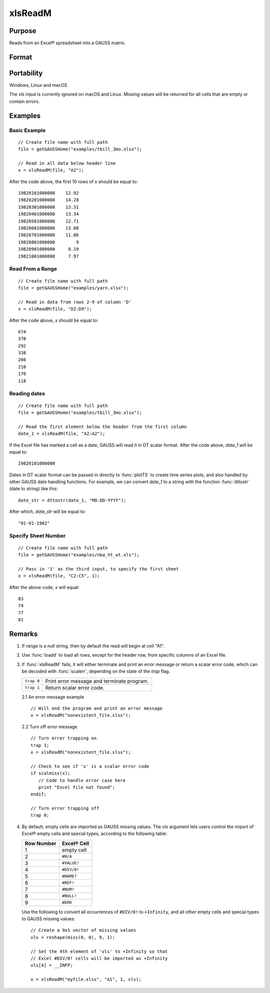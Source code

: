 
xlsReadM
==============================================

Purpose
----------------
Reads from an Excel® spreadsheet into a GAUSS matrix.

Format
----------------
.. function:: mat = xlsReadM(file[, range[, sheet[, vls]]])

    :param file: name of :file:`.xls` or :file:`.xlsx` file.
    :type file: string

    :param range: Optional input, range to read, e.g. "A2:B20", or the starting point of the read, e.g. "A2". Default = "A1.
    :type range: string

    :param sheet: Optional input, sheet number to read from. Default = 1.
    :type sheet: scalar

    :param vls: Optional input, specifies the conversion of Excel® empty cells
        and special types into GAUSS (see Remarks). A null string results in
        all empty cells and special types being converted to GAUSS missing values.
    :type vls: null string or 9x1 matrix

    :return mat: or a scalar error code.

    :rtype mat: matrix

Portability
------------

Windows, Linux and macOS

The *vls* input is currently ignored on macOS and Linux. Missing values will be returned for all cells that are empty or contain errors.

Examples
----------------

Basic Example
+++++++++++++

::

    // Create file name with full path
    file = getGAUSSHome("examples/tbill_3mo.xlsx");
    
    // Read in all data below header line
    x = xlsReadM(file, "A2");

After the code above, the first 10 rows of *x* should be equal to:

::

    19820101000000    12.92 
    19820201000000    14.28 
    19820301000000    13.31 
    19820401000000    13.34 
    19820501000000    12.71 
    19820601000000    13.08 
    19820701000000    11.86 
    19820801000000        9 
    19820901000000     8.19 
    19821001000000     7.97

Read From a Range
+++++++++++++++++

::

    // Create file name with full path
    file = getGAUSSHome("examples/yarn.xlsx");
    
    // Read in data from rows 2-9 of column 'D'
    x = xlsReadM(file, "D2:D9");

After the code above, *x* should be equal to:

::

    674 
    370 
    292 
    338 
    266 
    210 
    170 
    118

Reading dates
+++++++++++++

::

    // Create file name with full path
    file = getGAUSSHome("examples/tbill_3mo.xlsx");
    
    // Read the first element below the header from the first column
    date_1 = xlsReadM(file, "A2:A2");

If the Excel file has marked a cell as a date, GAUSS will read it in DT scalar format. After the code above, *date_1* will be equal to:

::

    19820101000000

Dates in DT scalar format can be passed in directly to :func:`plotTS` to create time series plots, and also handled by other GAUSS date handling functions. For example, we can convert *date_1* to a string with the function :func:`dttostr` (date to string) like this:

::

    date_str = dttostr(date_1, "MO-DD-YYYY");

After which, *date_str* will be equal to:

::

    "01-01-1982"

Specify Sheet Number
+++++++++++++++++++++++

::

    // Create file name with full path
    file = getGAUSSHome("examples/nba_ht_wt.xls");

    // Pass in '1' as the third input, to specify the first sheet
    x = xlsReadM(file, "C2:C5", 1);

After the above code, *x* will equal:

::

    83 
    74 
    77 
    81


Remarks
-------

#. If *range* is a null string, then by default the read will begin at
   cell "A1".

#. Use :func:`loadd` to load all rows, except for the header row, from specific columns of an Excel file.

#. If :func:`xlsReadM` fails, it will either terminate and print an error
   message or return a scalar error code, which can be decoded with
   :func:`scalerr`, depending on the state of the `trap` flag.

   +------------+--------------------------------------------+
   | ``trap 0`` | Print error message and terminate program. |
   +------------+--------------------------------------------+
   | ``trap 1`` | Return scalar error code.                  |
   +------------+--------------------------------------------+

   2.1 An error message example

   ::

      // Will end the program and print an error message
      x = xlsReadM("nonexistent_file.xlsx");

   2.2 Turn off error message

   ::

                              
      // Turn error trapping on
      trap 1;
      x = xlsReadM("nonexistent_file.xlsx");

      // Check to see if 'x' is a scalar error code
      if scalmiss(x);
         // Code to handle error case here
         print "Excel file not found";
      endif;

      // Turn error trapping off
      trap 0;

#. By default, empty cells are imported as GAUSS missing values. The vls
   argument lets users control the import of Excel® empty cells and
   special types, according to the following table:

   ============= ============
   Row Number    Excel® Cell
   ============= ============
   1             empty cell
   2             ``#N/A``
   3             ``#VALUE!``
   4             ``#DIV/0!``
   5             ``#NAME?``
   6             ``#REF!``
   7             ``#NUM!``
   8             ``#NULL!``
   9             ``#ERR``
   ============= ============

   Use the following to convert all occurrences of ``#DIV/0!`` to ``+Infinity``,
   and all other empty cells and special types to GAUSS missing values:

   ::

      // Create a 9x1 vector of missing values
      vls = reshape(miss(0, 0), 9, 1);

      // Set the 4th element of 'vls' to +Infinity so that
      // Excel #DIV/0! cells will be imported as +Infinity
      vls[4] = __INFP;

      x = xlsReadM("myfile.xlsx", "A1", 1, vls);

.. seealso:: Functions :func:`xlsReadSA`, :func:`xlsWrite`, :func:`xlsWriteM`, :func:`xlsWriteSA`, :func:`xlsGetSheetCount`, :func:`xlsGetSheetSize`, :func:`xlsGetSheetTypes`, :func:`xlsMakeRange`

